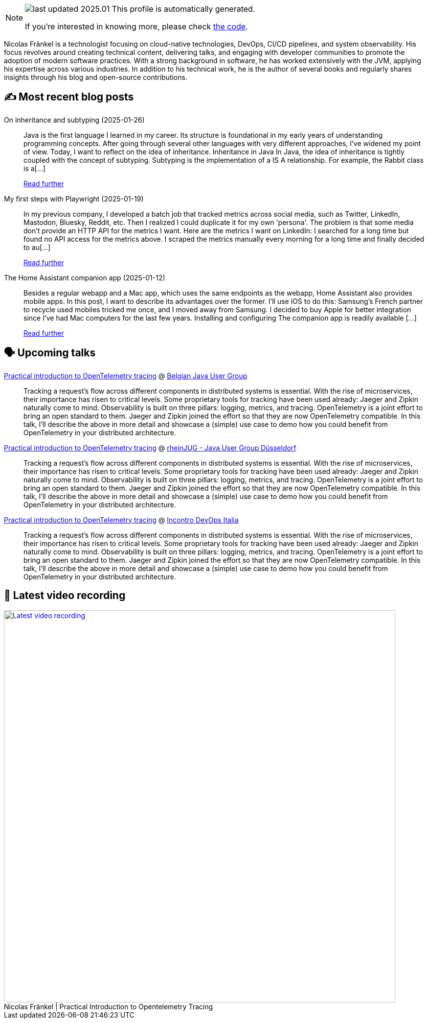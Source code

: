 

ifdef::env-github[]
:tip-caption: :bulb:
:note-caption: :information_source:
:important-caption: :heavy_exclamation_mark:
:caution-caption: :fire:
:warning-caption: :warning:
endif::[]

:figure-caption!:

[NOTE]
====
image:https://img.shields.io/badge/last_updated-2025.01.31-blue[]
 This profile is automatically generated.

If you're interested in knowing more, please check https://github.com/nfrankel/nfrankel-update/[the code^].
====

Nicolas Fränkel is a technologist focusing on cloud-native technologies, DevOps, CI/CD pipelines, and system observability. His focus revolves around creating technical content, delivering talks, and engaging with developer communities to promote the adoption of modern software practices. With a strong background in software, he has worked extensively with the JVM, applying his expertise across various industries. In addition to his technical work, he is the author of several books and regularly shares insights through his blog and open-source contributions.


## ✍️ Most recent blog posts



On inheritance and subtyping (2025-01-26)::
Java is the first language I learned in my career. Its structure is foundational in my early years of understanding programming concepts. After going through several other languages with very different approaches, I&#8217;ve widened my point of view. Today, I want to reflect on the idea of inheritance.   Inheritance in Java   In Java, the idea of inheritance is tightly coupled with the concept of subtyping. Subtyping is the implementation of a IS A relationship. For example, the Rabbit class is a[...]
+
https://blog.frankel.ch/on-inheritance/[Read further^]



My first steps with Playwright (2025-01-19)::
In my previous company, I developed a batch job that tracked metrics across social media, such as Twitter, LinkedIn, Mastodon, Bluesky, Reddit, etc. Then I realized I could duplicate it for my own 'persona'. The problem is that some media don&#8217;t provide an HTTP API for the metrics I want. Here are the metrics I want on LinkedIn:      I searched for a long time but found no API access for the metrics above. I scraped the metrics manually every morning for a long time and finally decided to au[...]
+
https://blog.frankel.ch/first-steps-playwright/[Read further^]



The Home Assistant companion app (2025-01-12)::
Besides a regular webapp and a Mac app, which uses the same endpoints as the webapp, Home Assistant also provides mobile apps. In this post, I want to describe its advantages over the former. I&#8217;ll use iOS to do this: Samsung&#8217;s French partner to recycle used mobiles tricked me once, and I moved away from Samsung. I decided to buy Apple for better integration since I&#8217;ve had Mac computers for the last few years.   Installing and configuring   The companion app is readily available [...]
+
https://blog.frankel.ch/home-assistant/5/[Read further^]



## 🗣️ Upcoming talks



https://www.meetup.com/belgian-java-user-group/events/305632961/[Practical introduction to OpenTelemetry tracing^] @ https://bejug.github.io/[Belgian Java User Group^]::
+
Tracking a request’s flow across different components in distributed systems is essential. With the rise of microservices, their importance has risen to critical levels. Some proprietary tools for tracking have been used already: Jaeger and Zipkin naturally come to mind. Observability is built on three pillars: logging, metrics, and tracing. OpenTelemetry is a joint effort to bring an open standard to them. Jaeger and Zipkin joined the effort so that they are now OpenTelemetry compatible. In this talk, I’ll describe the above in more detail and showcase a (simple) use case to demo how you could benefit from OpenTelemetry in your distributed architecture.



https://www.meetup.com/rheinjug/events/305734380/[Practical introduction to OpenTelemetry tracing^] @ https://rheinjug.de/[rheinJUG - Java User Group Düsseldorf^]::
+
Tracking a request’s flow across different components in distributed systems is essential. With the rise of microservices, their importance has risen to critical levels. Some proprietary tools for tracking have been used already: Jaeger and Zipkin naturally come to mind. Observability is built on three pillars: logging, metrics, and tracing. OpenTelemetry is a joint effort to bring an open standard to them. Jaeger and Zipkin joined the effort so that they are now OpenTelemetry compatible. In this talk, I’ll describe the above in more detail and showcase a (simple) use case to demo how you could benefit from OpenTelemetry in your distributed architecture.



https://www.incontrodevops.it/schedule/#Practical-introduction-to-OpenTelemetry-tracing[Practical introduction to OpenTelemetry tracing^] @ https://www.incontrodevops.it/[Incontro DevOps Italia^]::
+
Tracking a request’s flow across different components in distributed systems is essential. With the rise of microservices, their importance has risen to critical levels. Some proprietary tools for tracking have been used already: Jaeger and Zipkin naturally come to mind. Observability is built on three pillars: logging, metrics, and tracing. OpenTelemetry is a joint effort to bring an open standard to them. Jaeger and Zipkin joined the effort so that they are now OpenTelemetry compatible. In this talk, I’ll describe the above in more detail and showcase a (simple) use case to demo how you could benefit from OpenTelemetry in your distributed architecture.



## 🎥 Latest video recording

image::https://img.youtube.com/vi/YN5Pe6Lzxdk/sddefault.jpg[Latest video recording,800,link=https://www.youtube.com/watch?v=YN5Pe6Lzxdk,title="Nicolas Fränkel | Practical Introduction to Opentelemetry Tracing"]